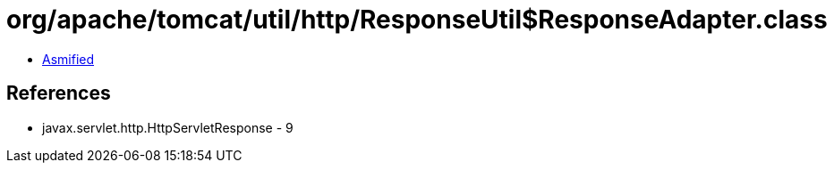 = org/apache/tomcat/util/http/ResponseUtil$ResponseAdapter.class

 - link:ResponseUtil$ResponseAdapter-asmified.java[Asmified]

== References

 - javax.servlet.http.HttpServletResponse - 9
